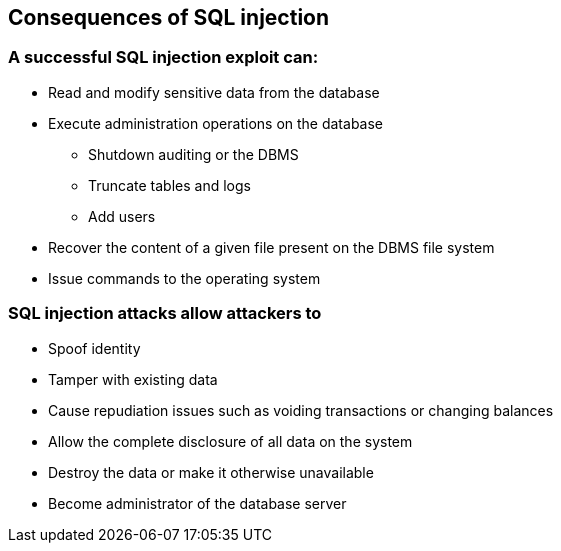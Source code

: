 == Consequences of SQL injection

=== A successful SQL injection exploit can:
* Read and modify sensitive data from the database
* Execute administration operations on the database
** Shutdown auditing or the DBMS
** Truncate tables and logs
** Add users
* Recover the content of a given file present on the DBMS file system
* Issue commands to the operating system

=== SQL injection attacks allow attackers to
* Spoof identity
* Tamper with existing data
* Cause repudiation issues such as voiding transactions or changing balances
* Allow the complete disclosure of all data on the system
* Destroy the data or make it otherwise unavailable
* Become administrator of the database server